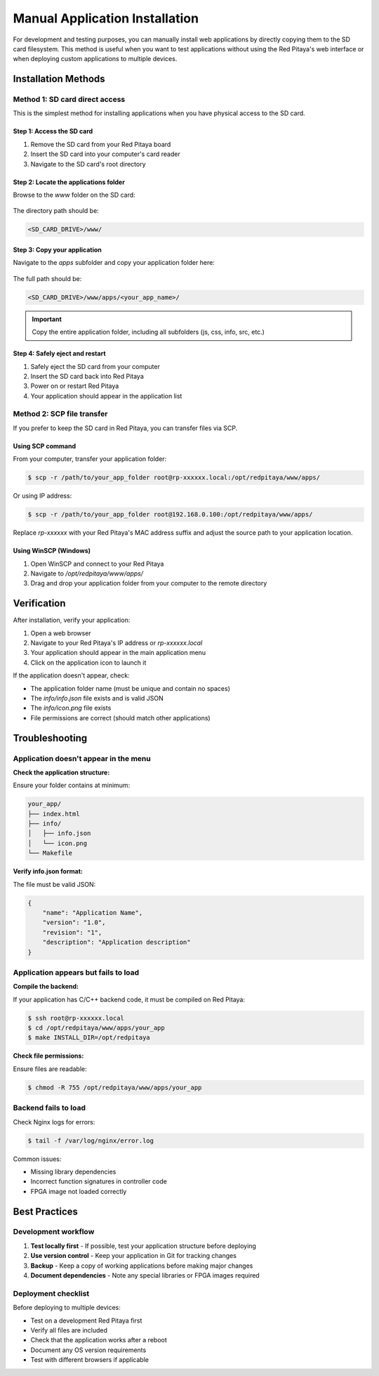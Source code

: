.. _manual_app_install:

########################################
Manual Application Installation
########################################

For development and testing purposes, you can manually install web applications by directly copying them to the 
SD card filesystem. This method is useful when you want to test applications without using the Red Pitaya's web 
interface or when deploying custom applications to multiple devices.

Installation Methods
=====================

Method 1: SD card direct access
---------------------------------

This is the simplest method for installing applications when you have physical access to the SD card.


Step 1: Access the SD card
^^^^^^^^^^^^^^^^^^^^^^^^^^^^

1. Remove the SD card from your Red Pitaya board
2. Insert the SD card into your computer's card reader
3. Navigate to the SD card's root directory

Step 2: Locate the applications folder
^^^^^^^^^^^^^^^^^^^^^^^^^^^^^^^^^^^^^^^^

Browse to the `www` folder on the SD card:

.. figure:: img/www_folder.png
    :align: center
    :width: 1000

The directory path should be:

.. code-block:: text

    <SD_CARD_DRIVE>/www/


Step 3: Copy your application
^^^^^^^^^^^^^^^^^^^^^^^^^^^^^^^

Navigate to the `apps` subfolder and copy your application folder here:

.. figure:: img/apps_folder.png
    :align: center
    :width: 1000

The full path should be:

.. code-block:: text

    <SD_CARD_DRIVE>/www/apps/<your_app_name>/

.. important::

    Copy the entire application folder, including all subfolders (js, css, info, src, etc.)


Step 4: Safely eject and restart
^^^^^^^^^^^^^^^^^^^^^^^^^^^^^^^^^^

1. Safely eject the SD card from your computer
2. Insert the SD card back into Red Pitaya
3. Power on or restart Red Pitaya
4. Your application should appear in the application list


Method 2: SCP file transfer
-----------------------------

If you prefer to keep the SD card in Red Pitaya, you can transfer files via SCP.


Using SCP command
^^^^^^^^^^^^^^^^^^

From your computer, transfer your application folder:

.. code-block:: shell-session

    $ scp -r /path/to/your_app_folder root@rp-xxxxxx.local:/opt/redpitaya/www/apps/

Or using IP address:

.. code-block:: shell-session

    $ scp -r /path/to/your_app_folder root@192.168.0.100:/opt/redpitaya/www/apps/

Replace `rp-xxxxxx` with your Red Pitaya's MAC address suffix and adjust the source path to your application location.


Using WinSCP (Windows)
^^^^^^^^^^^^^^^^^^^^^^^

1. Open WinSCP and connect to your Red Pitaya
2. Navigate to `/opt/redpitaya/www/apps/`
3. Drag and drop your application folder from your computer to the remote directory


Verification
=============

After installation, verify your application:

1. Open a web browser
2. Navigate to your Red Pitaya's IP address or `rp-xxxxxx.local`
3. Your application should appear in the main application menu
4. Click on the application icon to launch it

If the application doesn't appear, check:

* The application folder name (must be unique and contain no spaces)
* The `info/info.json` file exists and is valid JSON
* The `info/icon.png` file exists
* File permissions are correct (should match other applications)


Troubleshooting
================

Application doesn't appear in the menu
----------------------------------------

**Check the application structure:**

Ensure your folder contains at minimum:

.. code-block:: text

    your_app/
    ├── index.html
    ├── info/
    │   ├── info.json
    │   └── icon.png
    └── Makefile

**Verify info.json format:**

The file must be valid JSON:

.. code-block:: json

    {
        "name": "Application Name",
        "version": "1.0",
        "revision": "1",
        "description": "Application description"
    }


Application appears but fails to load
---------------------------------------

**Compile the backend:**

If your application has C/C++ backend code, it must be compiled on Red Pitaya:

.. code-block:: shell-session

    $ ssh root@rp-xxxxxx.local
    $ cd /opt/redpitaya/www/apps/your_app
    $ make INSTALL_DIR=/opt/redpitaya

**Check file permissions:**

Ensure files are readable:

.. code-block:: shell-session

    $ chmod -R 755 /opt/redpitaya/www/apps/your_app


Backend fails to load
----------------------

Check Nginx logs for errors:

.. code-block:: shell-session

    $ tail -f /var/log/nginx/error.log

Common issues:

* Missing library dependencies
* Incorrect function signatures in controller code
* FPGA image not loaded correctly


Best Practices
===============

Development workflow
---------------------

1. **Test locally first** - If possible, test your application structure before deploying
2. **Use version control** - Keep your application in Git for tracking changes
3. **Backup** - Keep a copy of working applications before making major changes
4. **Document dependencies** - Note any special libraries or FPGA images required

Deployment checklist
---------------------

Before deploying to multiple devices:

* Test on a development Red Pitaya first
* Verify all files are included
* Check that the application works after a reboot
* Document any OS version requirements
* Test with different browsers if applicable

